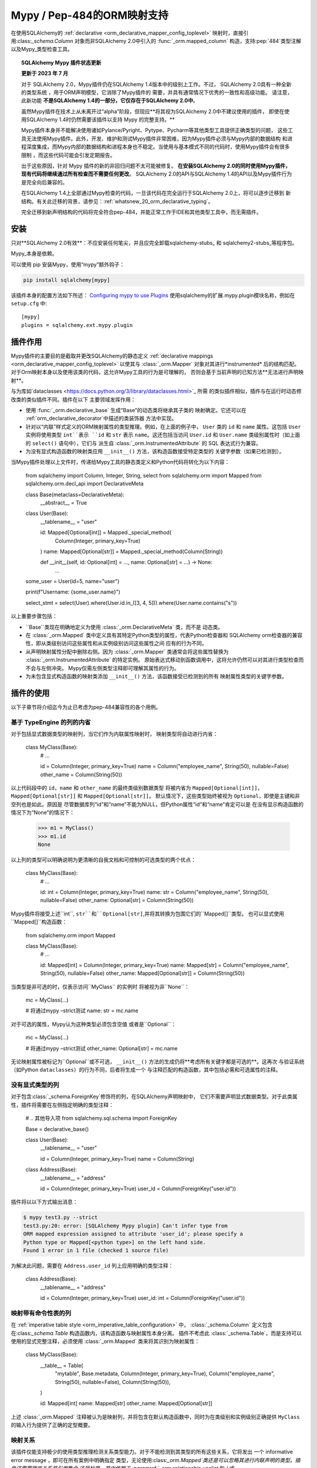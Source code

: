 .. _mypy_toplevel:

Mypy / Pep-484的ORM映射支持
============================

在使用SQLAlchemy的 :ref:`declarative <orm_declarative_mapper_config_toplevel>` 映射时，直接引用:class:`_schema.Column`
对象而非SQLAlchemy 2.0中引入的 :func:`_orm.mapped_column` 构造，支持:pep:`484`类型注解以及Mypy_类型检查工具。

.. deprecated:: 2.0

    **SQLAlchemy Mypy Plugin已不建议使用，将在SQLAlchemy 2.1发布时移除。请务必尽快进行迁移！**

    该插件无法在不断变化的Mypy版本中维护其稳定性，因此未来的稳定性无法保证。

    现代SQLAlchemy现已提供 :ref:`完全符合pep-484的映射语法<whatsnew_20_orm_declarative_typing>`的语法结构；
    可以查看相关部分以获取迁移详细信息。

.. topic:: SQLAlchemy Mypy 插件状态更新

   **更新于 2023 年 7 月**

   对于 SQLAlchemy 2.0，Mypy插件仍在SQLAlchemy 1.4版本中的级别上工作。不过，
   SQLAlchemy 2.0具有一种全新的类型系统 ，用于ORM声明模型，它消除了Mypy插件的
   需要，并具有通常情况下优秀的一致性和高级功能。
   请注意，此新功能 **不是SQLAlchemy 1.4的一部分，它仅存在于SQLAlchemy 2.0中**。

   虽然Mypy插件在技术上从未离开过“alpha”阶段，但现应**将其视为SQLAlchemy 2.0中不建议使用的插件，
   即使在使用SQLAlchemy 1.4时仍然需要该插件以支持 Mypy 的完整支持。**

   Mypy插件本身并不能解决使用诸如Pylance/Pyright、Pytype、Pycharm等其他类型工具提供正确类型的问题，
   这些工具无法使用Mypy插件。此外，开发、维护和测试Mypy插件非常困难，因为Mypy插件必须与Mypy内部的数据结构
   和进程深度集成，而Mypy内部的数据结构和进程本身也不稳定。当使用与基本模式不同的代码时，使用Mypy插件会有很多限制
   ，而这些代码可能会引发定期报告。

   出于这些原因，针对 Mypy 插件的新的非回归问题不太可能被修复。
   **在安装SQLAlchemy 2.0的同时使用Mypy插件，现有代码将继续通过所有检查而不需要任何更改**。
   SQLAlchemy 2.0的API与SQLAlchemy 1.4的API以及Mypy插件行为是完全向后兼容的。

   在SQLAlchemy 1.4上全部通过Mypy检查的代码，一旦该代码在完全运行于SQLAlchemy 2.0上，将可以逐步迁移到
   新结构。有关此迁移的背景，请参见：:ref:`whatsnew_20_orm_declarative_typing`。

   完全迁移到新声明结构的代码将完全符合pep-484，并能正常工作于IDE和其他类型工具中，而无需插件。


安装
------------

只对**SQLAlchemy 2.0有效**：不应安装任何笔尖，并且应完全卸载sqlalchemy-stubs_ 和 sqlalchemy2-stubs_等程序包。

Mypy_本身是依赖。

可以使用 pip 安装Mypy，使用“mypy”额外钩子：

.. sourcecode:: text

    pip install sqlalchemy[mypy]

该插件本身的配置方法如下所述：
`Configuring mypy to use Plugins <https://mypy.readthedocs.io/en/latest/extending_mypy.;html#configuring-mypy-to-use-plugins>`_
使用sqlalchemy的扩展.mypy.plugin模块名称，例如在
``setup.cfg`` 中::

    [mypy]
    plugins = sqlalchemy.ext.mypy.plugin

.. _sqlalchemy-stubs: https://github.com/dropbox/sqlalchemy-stubs

.. _sqlalchemy2-stubs: https://github.com/sqlalchemy/sqlalchemy2-stubs

插件作用
--------------------

Mypy插件的主要目的是截取并更改SQLAlchemy的静态定义
:ref:`declarative mappings <orm_declarative_mapper_config_toplevel>` 以使其与
:class:`_orm.Mapper` 对象对其进行*instrumented* 后的结构匹配。
对于Orm映射本身以及使用该类的代码，这允许Mypy工具的行为是可理解的，
否则会基于当前声明的已知方法**无法进行声明映射**。

与为库如`dataclasses <https://docs.python.org/3/library/dataclasses.html>`_ 所需
的类似插件相似，插件与在运行时动态修改类的类似插件不同。插件在以下
主要领域发挥作用：

* 使用 :func:`_orm.declarative_base` 生成“Base”的动态类将继承其子类的
  映射确定。它还可以在 :ref:`orm_declarative_decorator`中描述的类装饰器
  方法中实现。

* 针对以“内联”样式定义的ORM映射属性的类型推理。例如，在上面的例子中，
  ``User`` 类的 ``id`` 和 ``name`` 属性。这包括 ``User`` 实例将使用类型
  ``int``表示 ``id`` 和 ``str`` 表示 ``name``。这还包括当访问 ``User.id``
  和 ``User.name`` 类级别属性时（如上面的 ``select()`` 语句中），它们与
  派生自 :class:`_orm.InstrumentedAttribute` 的 SQL 表达式行为兼容。

* 为没有显式构造函数的映射类应用 ``__init__()`` 方法，该构造函数接受特定类型的
  关键字参数（如果已检测到）。

当Mypy插件处理以上文件时，传递给Mypy工具的静态类定义和Python代码将转化为以下内容：

    from sqlalchemy import Column, Integer, String, select
    from sqlalchemy.orm import Mapped
    from sqlalchemy.orm.decl_api import DeclarativeMeta


    class Base(metaclass=DeclarativeMeta):
        __abstract__ = True


    class User(Base):
        __tablename__ = "user"

        id: Mapped[Optional[int]] = Mapped._special_method(
            Column(Integer, primary_key=True)
        )
        name: Mapped[Optional[str]] = Mapped._special_method(Column(String))

        def __init__(self, id: Optional[int] = ..., name: Optional[str] = ...) -> None:
            ...


    some_user = User(id=5, name="user")

    print(f"Username: {some_user.name}")

    select_stmt = select(User).where(User.id.in_([3, 4, 5])).where(User.name.contains("s"))

以上重要步骤包括：

* ``Base``类现在明确地定义为使用 :class:`_orm.DeclarativeMeta` 类，而不是
  动态类。

* 在 :class:`_orm.Mapped` 类中定义具有其特定Python类型的属性，代表Python检查器和
  SQLAlchemy orm检查器的兼容性，即从类级别访问这些属性和从实例级别访问这些属性之间
  应有的行为不同。

* 从声明映射属性分配中删除右侧。因为 :class:`_orm.Mapper`
  类通常会将这些属性替换为 :class:`_orm.InstrumentedAttribute` 的特定实例。
  原始表达式移动到函数调用中，这将允许仍然可以对其进行类型检查而不会与左侧冲突。
  Mypy仅需左侧类型注释即可理解其属性的行为。

* 为未包含显式构造函数的映射类添加 ``__init__()`` 方法，该函数接受已检测到的所有
  映射属性类型的关键字参数。

插件的使用
------

以下子章节将介绍迄今为止已考虑为pep-484兼容性的各个用例。


基于 TypeEngine 的列的内省
^^^^^^^^^^^^^^^^^^^^^^^^^^^^^^^^^^^^^^^^^^^^

对于包括显式数据类型的映射列，当它们作为内联属性映射时，
映射类型将自动进行内省：

    class MyClass(Base):
        # ...

        id = Column(Integer, primary_key=True)
        name = Column("employee_name", String(50), nullable=False)
        other_name = Column(String(50))

以上代码段中的 ``id``，``name`` 和 ``other_name`` 的最终类级别数据类型
将被内省为 ``Mapped[Optional[int]]``，``Mapped[Optional[str]]`` 和 ``Mapped[Optional[str]]``。
默认情况下，这些类型始终被视为 ``Optional``，即使是主键和非空列也是如此。原因是
尽管数据库列“id”和“name”不能为NULL，但Python属性“id”和“name”肯定可以是
在没有显示构造函数的情况下为“None”的情况下：

    >>> m1 = MyClass()
    >>> m1.id
    None

以上列的类型可以明确说明为更清晰的自我文档和可控制的可选类型的两个优点：

    class MyClass(Base):
        # ...

        id: int = Column(Integer, primary_key=True)
        name: str = Column("employee_name", String(50), nullable=False)
        other_name: Optional[str] = Column(String(50))

Mypy插件将接受上述``int``, ``str``和``Optional[str]``,并将其转换为包围它们的``Mapped[]``类型。
也可以显式使用``Mapped[]``构造函数：

    from sqlalchemy.orm import Mapped


    class MyClass(Base):
        # ...

        id: Mapped[int] = Column(Integer, primary_key=True)
        name: Mapped[str] = Column("employee_name", String(50), nullable=False)
        other_name: Mapped[Optional[str]] = Column(String(50))

当类型是非可选的时，仅表示访问``MyClass`` 的实例时
将被视为非``None``：

    mc = MyClass(...)

    # 将通过mypy –strict测试
    name: str = mc.name

对于可选的属性，Mypy认为这种类型必须包含空值
或者是``Optional``：

    mc = MyClass(...)

    # 将通过mypy –strict测试
    other_name: Optional[str] = mc.name

无论映射属性被标记为``Optional``或不可选，
``__init__()`` 方法的生成仍将**考虑所有关键字都是可选的**。这再次
与验证系统（如Python ``dataclasses``）的行为不同，后者将生成一个
与注释匹配的构造函数，其中包括必需和可选属性的注释。


没有显式类型的列
^^^^^^^^^^^^^^^^^^^^^^^^^^^^^^^^^^^^^^^^^^^^

对于包含:class:`_schema.ForeignKey`修饰符的列，在SQLAlchemy声明映射中，
它们不需要声明显式数据类型。对于此类属性，插件将需要在左侧指定明确的类型注释：

    # .. 其他导入项
    from sqlalchemy.sql.schema import ForeignKey

    Base = declarative_base()


    class User(Base):
        __tablename__ = "user"

        id = Column(Integer, primary_key=True)
        name = Column(String)


    class Address(Base):
        __tablename__ = "address"

        id = Column(Integer, primary_key=True)
        user_id = Column(ForeignKey("user.id"))

插件将以以下方式输出消息：

.. sourcecode:: text

    $ mypy test3.py --strict
    test3.py:20: error: [SQLAlchemy Mypy plugin] Can't infer type from
    ORM mapped expression assigned to attribute 'user_id'; please specify a
    Python type or Mapped[<python type>] on the left hand side.
    Found 1 error in 1 file (checked 1 source file)

为解决此问题，需要在 ``Address.user_id`` 列上应用明确的类型注释：

    class Address(Base):
        __tablename__ = "address"

        id = Column(Integer, primary_key=True)
        user_id: int = Column(ForeignKey("user.id"))

映射带有命令性表的列
^^^^^^^^^^^^^^^^^^^^^^^^^^^^^^^^^^^^^

在 :ref:`imperative table style <orm_imperative_table_configuration>` 中，
:class:`_schema.Column` 定义包含在:class:`_schema.Table` 构造函数内，该构造函数与映射属性本身分离。
插件不考虑此 :class:`_schema.Table`，而是支持可以使用的显式完整注释，必须使用 :class:`_orm.Mapped`
类来将其识别为映射属性：

    class MyClass(Base):
        __table__ = Table(
            "mytable",
            Base.metadata,
            Column(Integer, primary_key=True),
            Column("employee_name", String(50), nullable=False),
            Column(String(50)),
        )

        id: Mapped[int]
        name: Mapped[str]
        other_name: Mapped[Optional[str]]

上述 :class:`_orm.Mapped` 注释被认为是映射列，并将包含在默认构造函数中，同时为在类级别和实例级别正确提供
``MyClass`` 的输入行为提供了正确的定型概要。

映射关系
^^^^^^^^^^^^^^^^^^^^^^^

该插件仅能支持极少的使用类型推理检测关系类型能力。对于不能检测到其类型的所有这些关系，它将发出
⼀个 informative error message ，即可在所有案例中明确指定
类型，无论使用:class:`_orm.Mapped`类还是可以忽略其进行内联声明的类型。插件还需要确定关系是引用集合
还是标量，其中依赖于 :paramref:`_orm.relationship.uselist` 和 / 或 :paramref:`_orm.relationship.collection_class`
参数的显式值。如果这两个参数都不存在，则需要使用显式类型说明，就像 :func:`_orm.relationship` 目标类型是字符串或callable，而不是类一样：

    class User(Base):
        __tablename__ = "user"

        id = Column(Integer, primary_key=True)
        name = Column(String)


    class Address(Base):
        __tablename__ = "address"

        id = Column(Integer, primary_key=True)
        user_id: int = Column(ForeignKey("user.id"))

        user = relationship(User)

以上映射将产生以下错误：

.. sourcecode:: text

    test3.py:22: error: [SQLAlchemy Mypy plugin] Can't infer scalar or
    collection for ORM mapped expression assigned to attribute 'user'
    if both 'uselist' and 'collection_class' arguments are absent from the
    relationship(); please specify a type annotation on the left hand side.
    Found 1 error in 1 file (checked 1 source file)

通过使用 ``relationship(User, uselist=False)`` 或提供类型（在这种情况下为单个标量``User`` 对象），
可以解决此问题：

    class Address(Base):
        __tablename__ = "address"

        id = Column(Integer, primary_key=True)
        user: User = relationship(User)

对于集合，类似的模式适用，如果找不到 ``uselist=True`` 或 :paramref:`_orm.relationship.collection_class`，
则可以使用诸如``List``的注释。可以将类的字符串名称作为注释中支持的pep-484，确保采用
使用该类的 `TYPE_CHECKING block <https://www.python.org/dev/peps/pep-0484/#runtime-or-type-checking>`_ 的类导入：

    from typing import TYPE_CHECKING, List

    from .mymodel import Base

    if TYPE_CHECKING:
        # 如果关系目标位于另一个模块中，
        # 当无法在运行时正常导入该模块时
        from .myaddressmodel import Address


    class User(Base):
        __tablename__ = "user"

        id = Column(Integer, primary_key=True)
        name = Column(String)
        addresses: List["Address"] = relationship("Address")

与列一样， :class:`_orm.Mapped` 类也可以显式应用于这些标注：

    class User(Base):
        __tablename__ = "user"

        id = Column(Integer, primary_key=True)
        name = Column(String)

        addresses: Mapped[List["Address"]] = relationship("Address", back_populates="user")


    class Address(Base):
        __tablename__ = "address"

        id = Column(Integer, primary_key=True)
        user_id: int = Column(ForeignKey("user.id"))

        user: Mapped[User] = relationship(User, back_populates="addresses")

.. _mypy_declarative_mixins:

使用@declared_attr和Declarative Mixins
^^^^^^^^^^^^^^^^^^^^^^^^^^^^^^^^^^^^^^^^^^^

:class:`_orm.declared_attr` 类允许在类级别函数中声明declarative映射属性，当使用:ref:`declarative mixins <orm_mixins_toplevel>`时特别有用。
对于这些函数，函数的返回值应使用``Mapped[]`` 构造函数来注释，或指示函数返回的确切对象类型。
另外，没有映射的“mixin”类（即不扩展 :func:`_orm.declarative_base` 类，也没有使用任何方法如 :meth:`_orm.registry.mapped` 进行映射）
应使用 :func:`_orm.declarative_mixin` 装饰器进行修饰，它为Mypy插件提供了关于特定类用作declarative混合类的提示：

    from sqlalchemy.orm import declarative_mixin, declared_attr


    @declarative_mixin
    class HasUpdatedAt:
        @declared_attr
        def updated_at(cls) -> Column[DateTime]:  # uses Column
            return Column(DateTime)


    @declarative_mixin
    class HasCompany:
        @declared_attr
        def company_id(cls) -> Mapped[int]:  # uses Mapped
            return Column(ForeignKey("company.id"))

        @declared_attr
        def company(cls) -> Mapped["Company"]:
            return relationship("Company")


    class Employee(HasUpdatedAt, HasCompany, Base):
        __tablename__ = "employee"

        id = Column(Integer, primary_key=True)
        name = Column(String)

请注意，像 ``HasCompany.company`` 这样的方法的实际返回类型与其注释之间的不匹配之处。
插件将所有 ``@declared_attr`` 函数转换为简单的注释属性，以避免此种复杂性：

    # Mypy看到的内容
    class HasCompany:
        company_id: Mapped[int]
        company: Mapped["Company"]

结合Dataclasses或其他类型敏感的属性系统
^^^^^^^^^^^^^^^^^^^^^^^^^^^^^^^^^^^^^^^^^^^^^^^^^^^^^^^^^^^^^^^^^^^^

Python dataclasses 集成的示例在 :ref:`orm_declarative_dataclasses` 中显示了一个问题：
Python dataclasses 需要一个显式的类型，它将使用它构建类，而给定的值在每个分配语句中都是有意义的。
更具体地说，类必须明确声明如下才能被dataclasses接受：

    mapper_registry: registry = registry()


    @mapper_registry.mapped
    @dataclass
    class User:
        __table__ = Table(
            "user",
            mapper_registry.metadata,
            Column("id", Integer, primary_key=True),
            Column("name", String(50)),
            Column("fullname", String(50)),
            Column("nickname", String(12)),
        )
        id: int = field(init=False)
        name: Optional[str] = None
        fullname: Optional[str] = None
        nickname: Optional[str] = None
        addresses: List[Address] = field(default_factory=list)

        __mapper_args__ = {  # type: ignore
            "properties": {"addresses": relationship("Address")}
        }

我们不能对属性“id”，“name”等应用 ``Mapped[]`` 类型，因为它们将被 ``@dataclass`` 装饰器拒绝。
此外，Mypy还有另一个针对dataclasses的插件，可以干扰到我们所做的事情。

上述类将通过Mypy的类型检查而不会产生问题。我们错过的唯一东西是``User`` 上的属性并
 不能用于SQL表达式，例如::

    stmt = select(User.name).where(User.id.in_([1, 2, 3]))

为解决此问题，插件有一个附加功能，即我们可以指定一个额外的属性 ``_mypy_mapped_attrs``，它是一个
包含类级对象或它们的字符串名称的列表。此属性可以在 ``TYPE_CHECKING`` 变量中条件化：

    @mapper_registry.mapped
    @dataclass
    class User:
        __table__ = Table(
            "user",
            mapper_registry.metadata,
            Column("id", Integer, primary_key=True),
            Column("name", String(50)),
            Column("fullname", String(50)),
            Column("nickname", String(12)),
        )
        id: int = field(init=False)
        name: Optional[str] = None
        fullname: Optional[str]
        nickname: Optional[str]
        addresses: List[Address] = field(default_factory=list)

        if TYPE_CHECKING:
            _mypy_mapped_attrs = [id, name, "fullname", "nickname", addresses]

        __mapper_args__ = {  # type: ignore
            "properties": {"addresses": relationship("Address")}
        }

使用以上建议，列在``_mypy_mapped_attrs`` 字段中将被赋予等效的 :class:`_orm.Mapped` 类型信息，
以便当以class-bound上下文使用``User`` 类时，``User`` 类会像SQLAlchemy映射类一样行为。